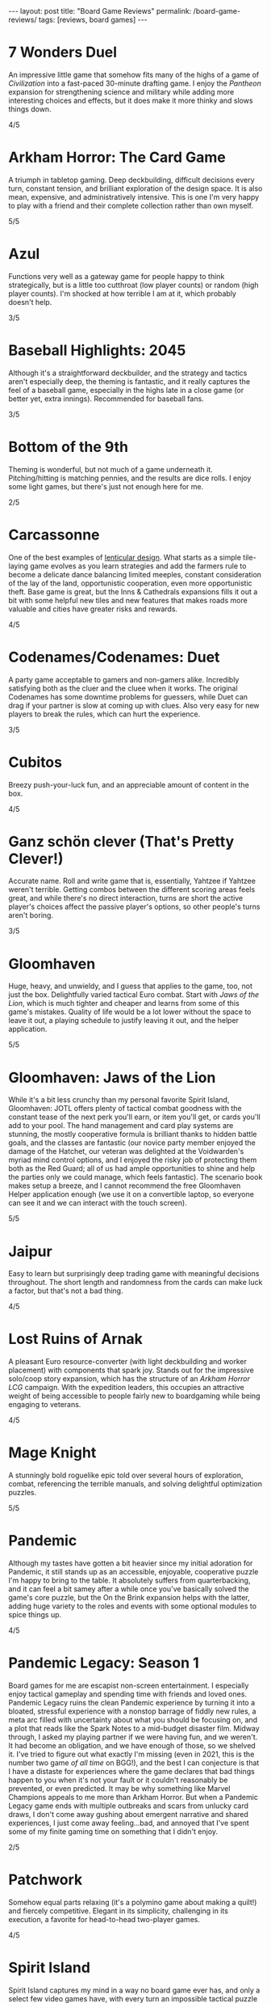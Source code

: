 #+OPTIONS: toc:nil num:nil
#+BEGIN_EXPORT html
---
layout: post
title: "Board Game Reviews"
permalink: /board-game-reviews/
tags: [reviews, board games]
---
#+END_EXPORT
* 7 Wonders Duel
An impressive little game that somehow fits many of the highs of a game of /Civilization/ into a fast-paced 30-minute drafting game. I enjoy the /Pantheon/ expansion for strengthening science and military while adding more interesting choices and effects, but it does make it more thinky and slows things down.

4/5
* Arkham Horror: The Card Game
A triumph in tabletop gaming.
Deep deckbuilding, difficult decisions every turn, constant tension, and brilliant exploration of the design space.
It is also mean, expensive, and administratively intensive.
This is one I'm very happy to play with a friend and their complete collection rather than own myself.

5/5
* Azul
Functions very well as a gateway game for people happy to think strategically, but is a little too cutthroat (low player counts) or random (high player counts). I'm shocked at how terrible I am at it, which probably doesn't help.

3/5
* Baseball Highlights: 2045
Although it's a straightforward deckbuilder, and the strategy and tactics aren't especially deep, the theming is fantastic, and it really captures the feel of a baseball game, especially in the highs late in a close game (or better yet, extra innings). Recommended for baseball fans.

3/5
* Bottom of the 9th
Theming is wonderful, but not much of a game underneath it. Pitching/hitting is matching pennies, and the results are dice rolls. I enjoy some light games, but there's just not enough here for me.

2/5
* Carcassonne
One of the best examples of [[https://magic.wizards.com/en/articles/archive/making-magic/lenticular-design-2014-12-15][lenticular design]]. What starts as a simple tile-laying game evolves as you learn strategies and add the farmers rule to become a delicate dance balancing limited meeples, constant consideration of the lay of the land, opportunistic cooperation, even more opportunistic theft. Base game is great, but the Inns & Cathedrals expansions fills it out a bit with some helpful new tiles and new features that makes roads more valuable and cities have greater risks and rewards.

4/5
* Codenames/Codenames: Duet
A party game acceptable to gamers and non-gamers alike. Incredibly satisfying both as the cluer and the cluee when it works. The original Codenames has some downtime problems for guessers, while Duet can drag if your partner is slow at coming up with clues. Also very easy for new players to break the rules, which can hurt the experience.

3/5
* Cubitos
Breezy push-your-luck fun, and an appreciable amount of content in the box.

4/5
* Ganz schön clever (That's Pretty Clever!)
Accurate name. Roll and write game that is, essentially, Yahtzee if Yahtzee weren't terrible. Getting combos between the different scoring areas feels great, and while there's no direct interaction, turns are short the active player's choices affect the passive player's options, so other people's turns aren't boring.

3/5
* Gloomhaven
Huge, heavy, and unwieldy, and I guess that applies to the game, too, not just the box. Delightfully varied tactical Euro combat. Start with /Jaws of the Lion/, which is much tighter and cheaper and learns from some of this game's mistakes. Quality of life would be a lot lower without the space to leave it out, a playing schedule to justify leaving it out, and the helper application.

5/5
* Gloomhaven: Jaws of the Lion
While it's a bit less crunchy than my personal favorite Spirit Island, Gloomhaven: JOTL offers plenty of tactical combat goodness with the constant tease of the next perk you'll earn, or item you'll get, or cards you'll add to your pool. The hand management and card play systems are stunning, the mostly cooperative formula is brilliant thanks to hidden battle goals, and the classes are fantastic (our novice party member enjoyed the damage of the Hatchet, our veteran was delighted at the Voidwarden's myriad mind control options, and I enjoyed the risky job of protecting them both as the Red Guard; all of us had ample opportunities to shine and help the parties only we could manage, which feels fantastic). The scenario book makes setup a breeze, and I cannot recommend the free Gloomhaven Helper application enough (we use it on a convertible laptop, so everyone can see it and we can interact with the touch screen).

5/5
* Jaipur
Easy to learn but surprisingly deep trading game with meaningful decisions throughout. The short length and randomness from the cards can make luck a factor, but that's not a bad thing.

4/5
* Lost Ruins of Arnak
A pleasant Euro resource-converter (with light deckbuilding and worker placement) with components that spark joy.
Stands out for the impressive solo/coop story expansion, which has the structure of an /Arkham Horror LCG/ campaign.
With the expedition leaders, this occupies an attractive weight of being accessible to people fairly new to boardgaming while being engaging to veterans.

4/5
* Mage Knight
A stunningly bold roguelike epic told over several hours of exploration, combat, referencing the terrible manuals, and solving delightful optimization puzzles.

5/5
* Pandemic
Although my tastes have gotten a bit heavier since my initial adoration for Pandemic, it still stands up as an accessible, enjoyable, cooperative puzzle I'm happy to bring to the table. It absolutely suffers from quarterbacking, and it can feel a bit samey after a while once you've basically solved the game's core puzzle, but the On the Brink expansion helps with the latter, adding huge variety to the roles and events with some optional modules to spice things up.

4/5
* Pandemic Legacy: Season 1
Board games for me are escapist non-screen entertainment. I especially enjoy tactical gameplay and spending time with friends and loved ones. Pandemic Legacy ruins the clean Pandemic experience by turning it into a bloated, stressful experience with a nonstop barrage of fiddly new rules, a meta arc filled with uncertainty about what you should be focusing on, and a plot that reads like the Spark Notes to a mid-budget disaster film. Midway through, I asked my playing partner if we were having fun, and we weren't. It had become an obligation, and we have enough of those, so we shelved it. I've tried to figure out what exactly I'm missing (even in 2021, this is the number two game /of all time/ on BGG!), and the best I can conjecture is that I have a distaste for experiences where the game declares that bad things happen to you when it's not your fault or it couldn't reasonably be prevented, or even predicted. It may be why something like Marvel Champions appeals to me more than Arkham Horror. But when a Pandemic Legacy game ends with multiple outbreaks and scars from unlucky card draws, I don't come away gushing about emergent narrative and shared experiences, I just come away feeling...bad, and annoyed that I've spent some of my finite gaming time on something that I didn't enjoy. 

2/5
* Patchwork
Somehow equal parts relaxing (it's a polymino game about making a quilt!) and fiercely competitive. Elegant in its simplicity, challenging in its execution, a favorite for head-to-head two-player games.

4/5
* Spirit Island
Spirit Island captures my mind in a way no board game ever has, and only a select few video games have, with every turn an impossible tactical puzzle until a truly inspired combination of powers reveals itself. An utterly brain-burning experience with an embarrassment of riches in terms of content with its expansions. It's both my favorite coop board game and one of the only board games I will happily play solo. My one criticism is that endings are sometimes anticlimactic, though that may also be a sign that the highly customizable difficulty may simply be too low.

5/5
* Sushi Go Party!
My go-to to pull out for non-gamers, but the customizable party version allows both for high replayability and adjustable complexity. It's a very light points-scoring drafting game, but it has legs and it's fun to notice interactions between cards for different menus. Setup is a little slow with having to build the deck every time, which sleeving can help mitigate.

3/5
* The Crew: Mission Deep Sea
An infinitely replayable small box delight for anyone who has ever enjoyed trick-taking.

5/5
* Viticulture Essential Edition
A worker placement game elevated by two mechanics I adore: player-chosen turn order, with increasing rewards for later options, and a grande meeple who can take actions whose slots have already been filled.
The Tuscany expansion is a must to mitigate swingy card draw and to give some more tactical depth.
The cooperative World expansion is also a neat trick, though it makes a rough first impression by seeming very difficult, especially because there's a specific tactic needed for the intro continent that takes it from brutally tight to too easy.

4/5
